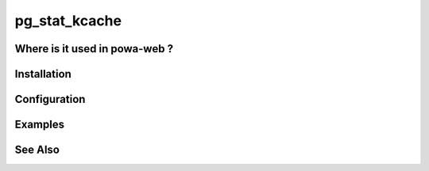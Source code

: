 .. _pg_stat_kcache:

pg_stat_kcache
==============

Where is it used in powa-web ?
******************************

Installation
************

Configuration
*************

Examples
********

See Also
********


